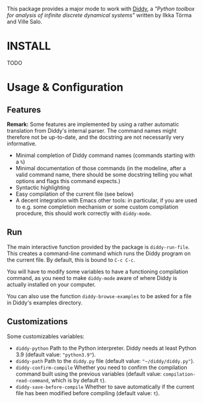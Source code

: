 This package provides a major mode to work with [[https://github.com/ilkka-torma/diddy/][Diddy]], a /"Python toolbox for analysis of infinite discrete dynamical systems"/ written by Ilkka Törma and Ville Salo.

* INSTALL
TODO

* Usage & Configuration
** Features

*Remark:* Some features are implemented by using a rather automatic translation from Diddy's internal parser. The command names might therefore not be up-to-date, and the docstring are not necessarily very informative.

- Minimal completion of Diddy command names (commands starting with a ~%~)
- Minimal documentation of those commands (in the modeline, after a valid command name, there should be some docstring telling you what options and flags this command expects.)
- Syntactic highlighting
- Easy compilation of the current file (see below)
- A decent integration with Emacs other tools: in particular, if you are used to e.g. some completion mechanism or some custom compilation procedure, this should work correctly with =diddy-mode=.

** Run

The main interactive function provided by the package is =diddy-run-file=. This
creates a command-line command which runs the Diddy program on the current file.
By default, this is bound to =C-c C-c=.

You will have to modify some variables to have a functioning compilation command, as you need to make =diddy-mode= aware of where Diddy is actually installed on your computer.

You can also use the function =diddy-browse-examples= to be asked for a file in Diddy's examples directory.

** Customizations

Some customizables variables:

- =diddy-python= Path to the Python interpreter. Diddy needs at least Python 3.9 (default value: ="python3.9"=).
- =diddy-path= Path to the ~diddy.py~ file (default value: ="~/diddy/diddy.py"=).
- =diddy-confirm-compile= Whether you need to confirm the compilation command built using the previous variables (default value: =compilation-read-command=, which is by default =t=).
- =diddy-save-before-compile= Whether to save automatically if the current file has been modified before compiling (default value: =t=).
